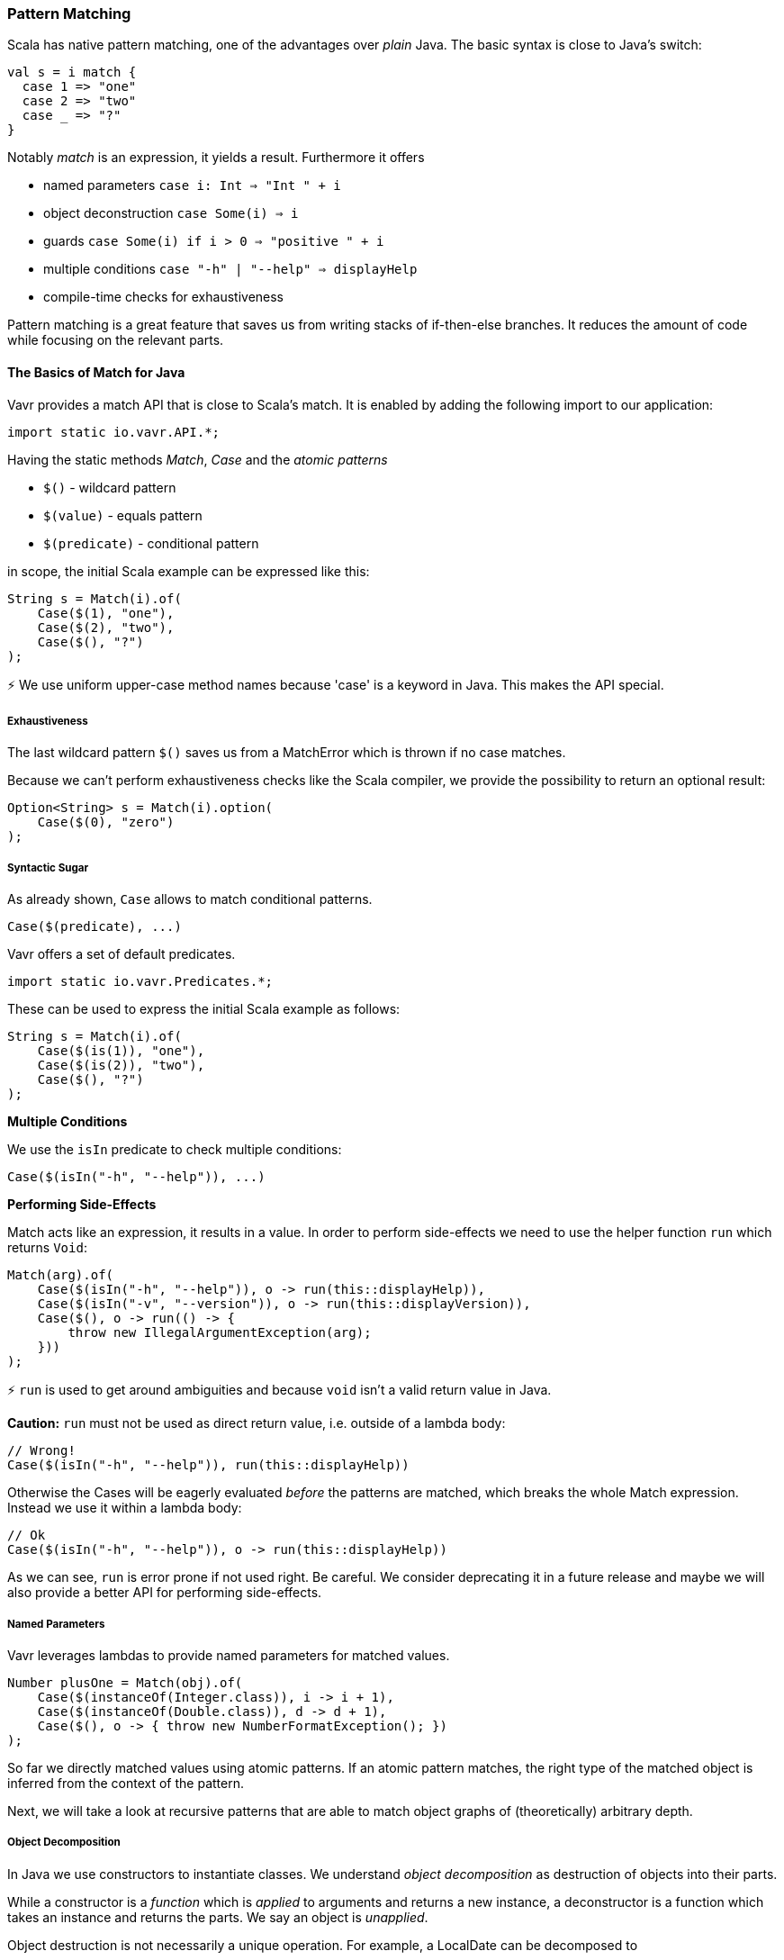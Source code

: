 === Pattern Matching

Scala has native pattern matching, one of the advantages over __plain__ Java. The basic syntax is close to Java's switch:

[source,java]
----
val s = i match {  
  case 1 => "one"
  case 2 => "two"
  case _ => "?"
}
----

Notably __match__ is an expression, it yields a result. Furthermore it offers

*   named parameters ``case i: Int => "Int " + i``
*   object deconstruction ``case Some(i) => i``
*   guards ``case Some(i) if i > 0 => "positive " + i``
*   multiple conditions ``case "-h" | "--help" => displayHelp``
*   compile-time checks for exhaustiveness

Pattern matching is a great feature that saves us from writing stacks of if-then-else branches. It reduces the amount of code while focusing on the relevant parts.

==== The Basics of Match for Java

Vavr provides a match API that is close to Scala's match. It is enabled by adding the following import to our application:

[source,java]
----
import static io.vavr.API.*;
----

Having the static methods __Match__, __Case__ and the __atomic patterns__

*   ``$()`` - wildcard pattern
*   ``$(value)`` - equals pattern
*   ``$(predicate)`` - conditional pattern

in scope, the initial Scala example can be expressed like this:

[source,java]
----
String s = Match(i).of(  
    Case($(1), "one"),
    Case($(2), "two"),
    Case($(), "?")
);
----

⚡ We use uniform upper-case method names because 'case' is a keyword in Java. This makes the API special.

===== Exhaustiveness

The last wildcard pattern ``$()`` saves us from a MatchError which is thrown if no case matches.

Because we can't perform exhaustiveness checks like the Scala compiler, we provide the possibility to return an optional result:

[source,java]
----
Option<String> s = Match(i).option(  
    Case($(0), "zero")
);
----

===== Syntactic Sugar

As already shown, ``Case`` allows to match conditional patterns.

[source,java]
----
Case($(predicate), ...)
----

Vavr offers a set of default predicates.

[source,java]
----
import static io.vavr.Predicates.*;
----

These can be used to express the initial Scala example as follows:

[source,java]
----
String s = Match(i).of(  
    Case($(is(1)), "one"),
    Case($(is(2)), "two"),
    Case($(), "?")
);
----

**Multiple Conditions**

We use the ``isIn`` predicate to check multiple conditions:

[source,java]
----
Case($(isIn("-h", "--help")), ...)
----

**Performing Side-Effects**

Match acts like an expression, it results in a value. In order to perform side-effects we need to use the helper function ``run`` which returns ``Void``:

[source,java]
----
Match(arg).of(  
    Case($(isIn("-h", "--help")), o -> run(this::displayHelp)),
    Case($(isIn("-v", "--version")), o -> run(this::displayVersion)),
    Case($(), o -> run(() -> {
        throw new IllegalArgumentException(arg);
    }))
);
----

⚡ ``run`` is used to get around ambiguities and because ``void`` isn't a valid return value in Java.

*Caution:* ``run`` must not be used as direct return value, i.e. outside of a lambda body:

[source,java]
----
// Wrong!
Case($(isIn("-h", "--help")), run(this::displayHelp))
----

Otherwise the Cases will be eagerly evaluated __before__ the patterns are matched, which breaks the whole Match expression. Instead we use it within a lambda body:

[source,java]
----
// Ok
Case($(isIn("-h", "--help")), o -> run(this::displayHelp))
----

As we can see, ``run`` is error prone if not used right. Be careful. We consider deprecating it in a future release and maybe we will also provide a better API for performing side-effects.

===== Named Parameters

Vavr leverages lambdas to provide named parameters for matched values.

[source,java]
----
Number plusOne = Match(obj).of(  
    Case($(instanceOf(Integer.class)), i -> i + 1),
    Case($(instanceOf(Double.class)), d -> d + 1),
    Case($(), o -> { throw new NumberFormatException(); })
);
----

So far we directly matched values using atomic patterns. If an atomic pattern matches, the right type of the matched object is inferred from the context of the pattern.

Next, we will take a look at recursive patterns that are able to match object graphs of (theoretically) arbitrary depth.

===== Object Decomposition

In Java we use constructors to instantiate classes. We understand __object decomposition__ as destruction of objects into their parts.

While a constructor is a __function__ which is __applied__ to arguments and returns a new instance, a deconstructor is a function which takes an instance and returns the parts. We say an object is __unapplied__.

Object destruction is not necessarily a unique operation. For example, a LocalDate can be decomposed to

*   the year, month and day components
*   the long value representing the epoch milliseconds of the corresponding Instant
*   etc.

==== Patterns

In Vavr we use patterns to define how an instance of a specific type is deconstructed. These patterns can be used in conjunction with the Match API.

===== Predefined Patterns

For many Vavr types there already exist match patterns. They are imported via

[source,java]
----
import static io.vavr.Patterns.*;
----

For example we are now able to match the result of a Try:

[source,java]
----
Match(_try).of(  
    Case($Success($()), value -> ...),
    Case($Failure($()), x -> ...)
);
----

⚡ A first prototype of Vavr's Match API allowed to extract a user-defined selection of objects from a match pattern. Without proper compiler support this isn't practicable because the number of generated methods exploded exponentially. The current API makes the compromise that all patterns are matched but only the root patterns are __decomposed__.

[source,java]
----
Match(_try).of(  
    Case($Success(Tuple2($("a"), $())), tuple2 -> ...),
    Case($Failure($(instanceOf(Error.class))), error -> ...)
);
----

Here the root patterns are Success and Failure. They are decomposed to Tuple2 and Error, having the correct generic types.

⚡ Deeply nested types are inferred according to the Match argument and __not__according to the matched patterns.

===== User-Defined Patterns

It is essential to be able to unapply arbitrary objects, including instances of final classes. Vavr does this in a declarative style by providing the compile time annotations ``@Patterns`` and ``@Unapply``.

To enable the annotation processor the artifact http://search.maven.org/#search%7Cga%7C1%7Cvavr-match[vavr-match] needs to be added as project dependency.

⚡ Note: Of course the patterns can be implemented directly without using the code generator. For more information take a look at the generated source.

[source,java]
----
import io.vavr.match.annotation.*;

@Patterns
class My {

    @Unapply
    static <T> Tuple1<T> Optional(java.util.Optional<T> optional) {
        return Tuple.of(optional.orElse(null));
    }
}
----

The annotation processor places a file MyPatterns in the same package (by default in target/generated-sources). Inner classes are also supported. Special case: if the class name is $, the generated class name is just Patterns, without prefix.

===== Guards

Now we are able to match Optionals using __guards__.

[source,java]
----
Match(optional).of(  
    Case($Optional($(v -> v != null)), "defined"),
    Case($Optional($(v -> v == null)), "empty")
);
----

The predicates could be simplified by implementing ``isNull`` and ``isNotNull``.

⚡ And yes, extracting null is weird. Instead of using Java's Optional give Vavr's Option a try!

[source,java]
----
Match(option).of(  
    Case($Some($()), "defined"),
    Case($None(), "empty")
);
----
